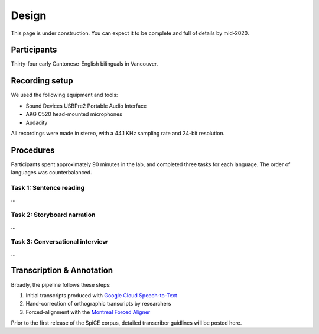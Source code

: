 ######
Design
######

This page is under construction. You can expect it to be complete
and full of details by mid-2020.

************
Participants
************

Thirty-four early Cantonese-English bilinguals in Vancouver.

***************
Recording setup
***************

We used the following equipment and tools:

- Sound Devices USBPre2 Portable Audio Interface
- AKG C520 head-mounted microphones
- Audacity

All recordings were made in stereo, with a 44.1 KHz sampling
rate and 24-bit resolution.

**********
Procedures
**********

Participants spent approximately 90 minutes in the lab,
and completed three tasks for each language.
The order of languages was counterbalanced.

Task 1: Sentence reading
^^^^^^^^^^^^^^^^^^^^^^^^

...

Task 2: Storyboard narration
^^^^^^^^^^^^^^^^^^^^^^^^^^^^

...

Task 3: Conversational interview
^^^^^^^^^^^^^^^^^^^^^^^^^^^^^^^^

...


**************************
Transcription & Annotation
**************************

Broadly, the pipeline follows these steps:

1. Initial transcripts produced with `Google Cloud Speech-to-Text <https://cloud.google.com/speech-to-text/docs/>`_

2. Hand-correction of orthographic transcripts by researchers

3. Forced-alignment with the `Montreal Forced Aligner <https://montreal-forced-aligner.readthedocs.io/en/latest/>`_

Prior to the first release of the SpiCE corpus,
detailed transcriber guidlines will be posted here.

